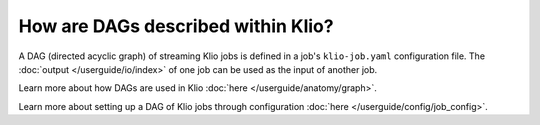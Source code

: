 How are DAGs described within Klio?
===================================

A DAG (directed acyclic graph) of streaming Klio jobs is defined in a job's ``klio-job.yaml`` configuration file.
The :doc:`output </userguide/io/index>` of one job can be used as the input of another job.

Learn more about how DAGs are used in Klio :doc:`here </userguide/anatomy/graph>`.

Learn more about setting up a DAG of Klio jobs through configuration :doc:`here </userguide/config/job_config>`.
